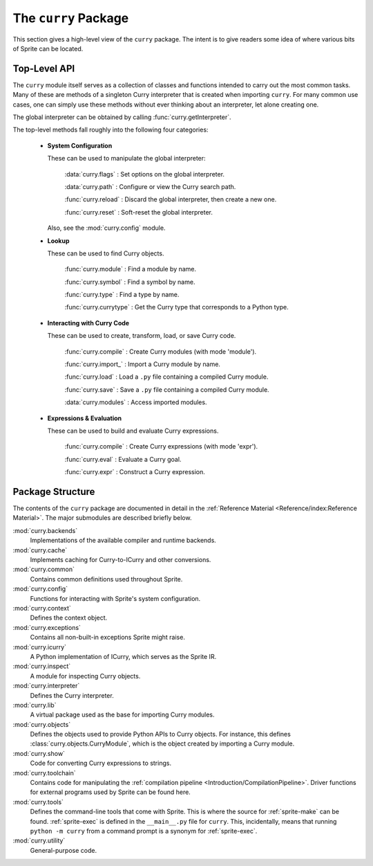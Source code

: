=====================
The ``curry`` Package
=====================

This section gives a high-level view of the ``curry`` package.  The intent
is to give readers some idea of where various bits of Sprite can be located.

Top-Level API
=============

The ``curry`` module itself serves as a collection of classes and functions
intended to carry out the most common tasks.  Many of these are methods of a
singleton Curry interpreter that is created when importing ``curry``.  For many
common use cases, one can simply use these methods without ever thinking about
an interpreter, let alone creating one.

The global interpreter can be obtained by calling :func:`curry.getInterpreter`.

The top-level methods fall roughly into the following four categories:

  - **System Configuration**

    These can be used to manipulate the global interpreter:

        :data:`curry.flags`  : Set options on the global interpreter.

        :data:`curry.path`   : Configure or view the Curry search path.

        :func:`curry.reload` : Discard the global interpreter, then create a new one.

        :func:`curry.reset`  : Soft-reset the global interpreter.

    Also, see the :mod:`curry.config` module.

  - **Lookup**

    These can be used to find Curry objects.

        :func:`curry.module` : Find a module by name.

        :func:`curry.symbol` : Find a symbol by name.

        :func:`curry.type`   : Find a type by name.

        :func:`curry.currytype` : Get the Curry type that corresponds to a Python type.

  - **Interacting with Curry Code**

    These can be used to create, transform, load, or save Curry code.

        :func:`curry.compile` : Create Curry modules (with mode 'module').

        :func:`curry.import_` : Import a Curry module by name.

        :func:`curry.load`    : Load a ``.py`` file containing a compiled Curry module.

        :func:`curry.save`    : Save a ``.py`` file containing a compiled Curry module.

        :data:`curry.modules` : Access imported modules.

  - **Expressions & Evaluation**

    These can be used to build and evaluate Curry expressions.

        :func:`curry.compile` : Create Curry expressions (with mode 'expr').

        :func:`curry.eval`    : Evaluate a Curry goal.

        :func:`curry.expr`    : Construct a Curry expression.

Package Structure
=================

The contents of the ``curry`` package are documented in detail in the
:ref:`Reference Material <Reference/index:Reference Material>`.  The major
submodules are described briefly below.

:mod:`curry.backends`
    Implementations of the available compiler and runtime backends.

:mod:`curry.cache`
    Implements caching for Curry-to-ICurry and other conversions.

:mod:`curry.common`
    Contains common definitions used throughout Sprite.

:mod:`curry.config`
    Functions for interacting with Sprite's system configuration.

:mod:`curry.context`
    Defines the context object.

:mod:`curry.exceptions`
    Contains all non-built-in exceptions Sprite might raise.

:mod:`curry.icurry`
    A Python implementation of ICurry, which serves as the Sprite IR.

:mod:`curry.inspect`
    A module for inspecting Curry objects.

:mod:`curry.interpreter`
    Defines the Curry interpreter.

:mod:`curry.lib`
    A virtual package used as the base for importing Curry modules.

:mod:`curry.objects`
    Defines the objects used to provide Python APIs to Curry objects.  For instance,
    this defines :class:`curry.objects.CurryModule`, which is the object created by importing a
    Curry module.

:mod:`curry.show`
    Code for converting Curry expressions to strings.

:mod:`curry.toolchain`
    Contains code for manipulating the :ref:`compilation pipeline
    <Introduction/CompilationPipeline>`.  Driver functions for external
    programs used by Sprite can be found here.

:mod:`curry.tools`
    Defines the command-line tools that come with Sprite.  This is where the
    source for :ref:`sprite-make` can be found.  :ref:`sprite-exec` is defined in the
    ``__main__.py`` file for ``curry``.  This, incidentally, means that running
    ``python -m curry`` from a command prompt is a synonym for :ref:`sprite-exec`.

:mod:`curry.utility`
    General-purpose code.
